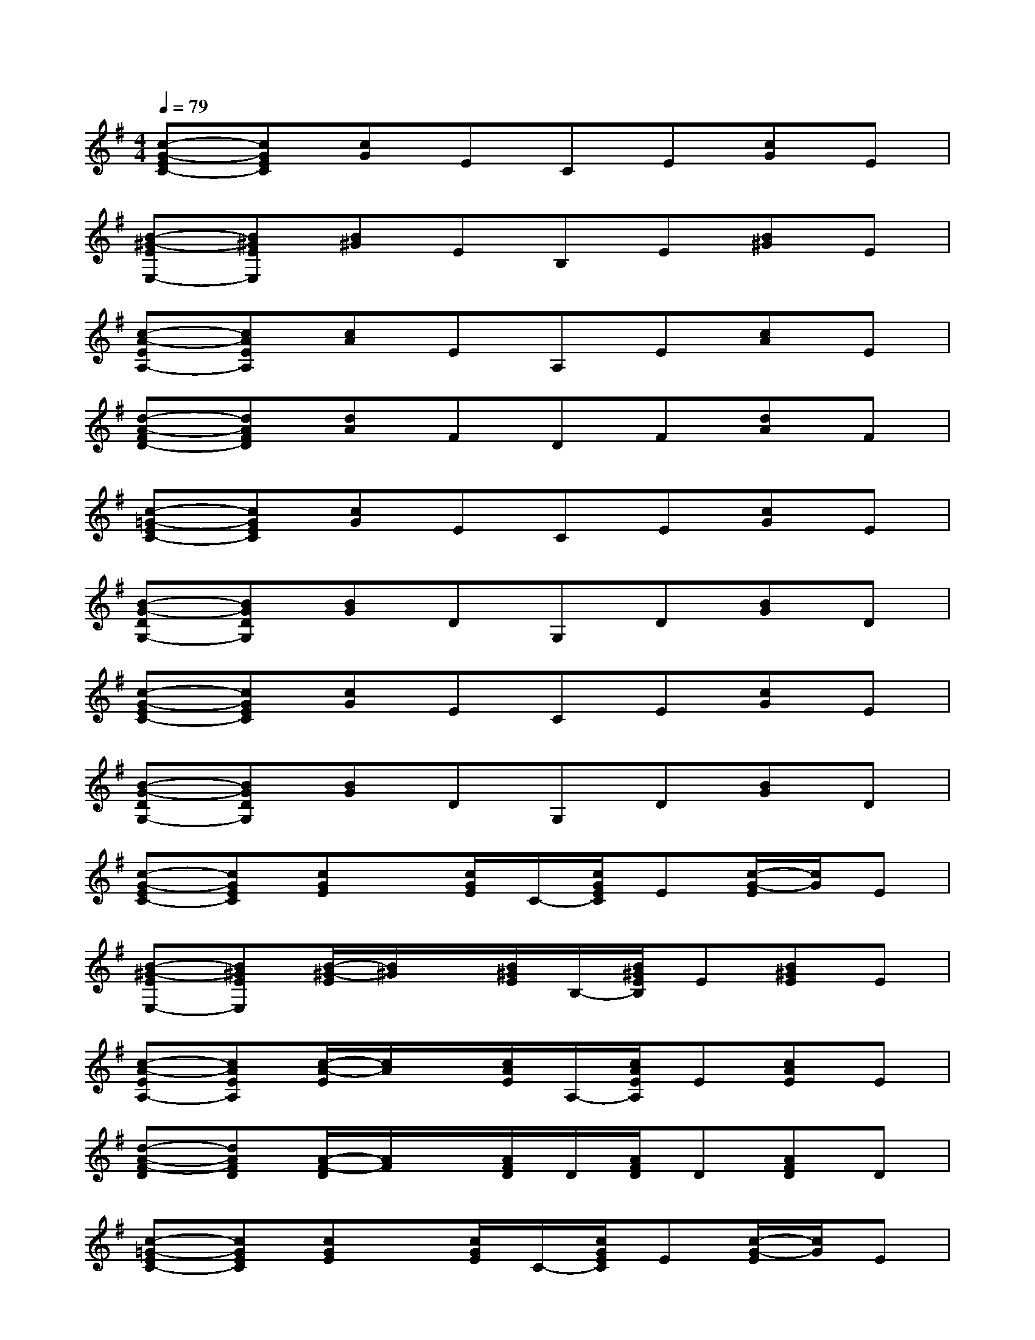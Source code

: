 X:1
T:
M:4/4
L:1/8
Q:1/4=79
K:G%1sharps
V:1
[c-G-EC-][cGEC][cG]ECE[cG]E|
[B-^G-EE,-][B^GEE,][B^G]EB,E[B^G]E|
[c-A-EA,-][cAEA,][cA]EA,E[cA]E|
[d-A-FD-][dAFD][dA]FDF[dA]F|
[c-=G-EC-][cGEC][cG]ECE[cG]E|
[B-G-DG,-][BGDG,][BG]DG,D[BG]D|
[c-G-EC-][cGEC][cG]ECE[cG]E|
[B-G-DG,-][BGDG,][BG]DG,D[BG]D|
[c-G-EC-][cGEC][cGE]x/2[c/2G/2E/2]C/2-[c/2G/2E/2C/2]E[c/2-G/2-E/2][c/2G/2]E|
[B-^G-EE,-][B^GEE,][B/2-^G/2-E/2][B/2^G/2]x/2[B/2^G/2E/2]B,/2-[B/2^G/2E/2B,/2]E[B^GE]E|
[c-A-EA,-][cAEA,][c/2-A/2-E/2][c/2A/2]x/2[c/2A/2E/2]A,/2-[c/2A/2E/2A,/2]E[cAE]E|
[d-A-F-D][dAFD][A/2-F/2-D/2][A/2F/2]x/2[A/2F/2D/2]D/2[A/2F/2D/2]D[AFD]D|
[c-=G-EC-][cGEC][cGE]x/2[c/2G/2E/2]C/2-[c/2G/2E/2C/2]E[c/2-G/2-E/2][c/2G/2]E|
[B-G-DG,-][BGDG,][BGD]x/2[B/2G/2D/2]G,/2-[B/2G/2D/2G,/2]D[B/2-G/2-D/2][B/2G/2]D|
[c-G-EC-][cGEC][cGE]x/2[c/2G/2E/2]C/2-[c/2G/2E/2C/2]E[c/2-G/2-E/2][c/2G/2]E|
[B2G2D2][B3/2G3/2D3/2][B/2G/2D/2]x/2[B/2G/2D/2]x[B2G2D2]